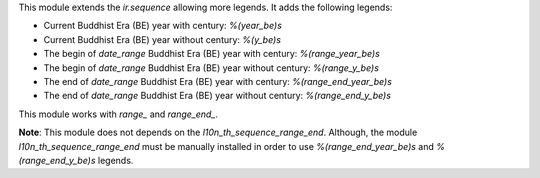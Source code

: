 This module extends the `ir.sequence` allowing more legends. It adds the following legends:

* Current Buddhist Era (BE) year with century: `%(year_be)s`
* Current Buddhist Era (BE) year without century: `%(y_be)s`
* The begin of `date_range` Buddhist Era (BE) year with century: `%(range_year_be)s`
* The begin of `date_range` Buddhist Era (BE) year without century: `%(range_y_be)s`
* The end of `date_range` Buddhist Era (BE) year with century: `%(range_end_year_be)s`
* The end of `date_range` Buddhist Era (BE) year without century: `%(range_end_y_be)s`

This module works with `range_` and `range_end_`.

**Note**: This module does not depends on the `l10n_th_sequence_range_end`. Although, the module `l10n_th_sequence_range_end` must be manually installed in order to use `%(range_end_year_be)s` and `%(range_end_y_be)s` legends.
